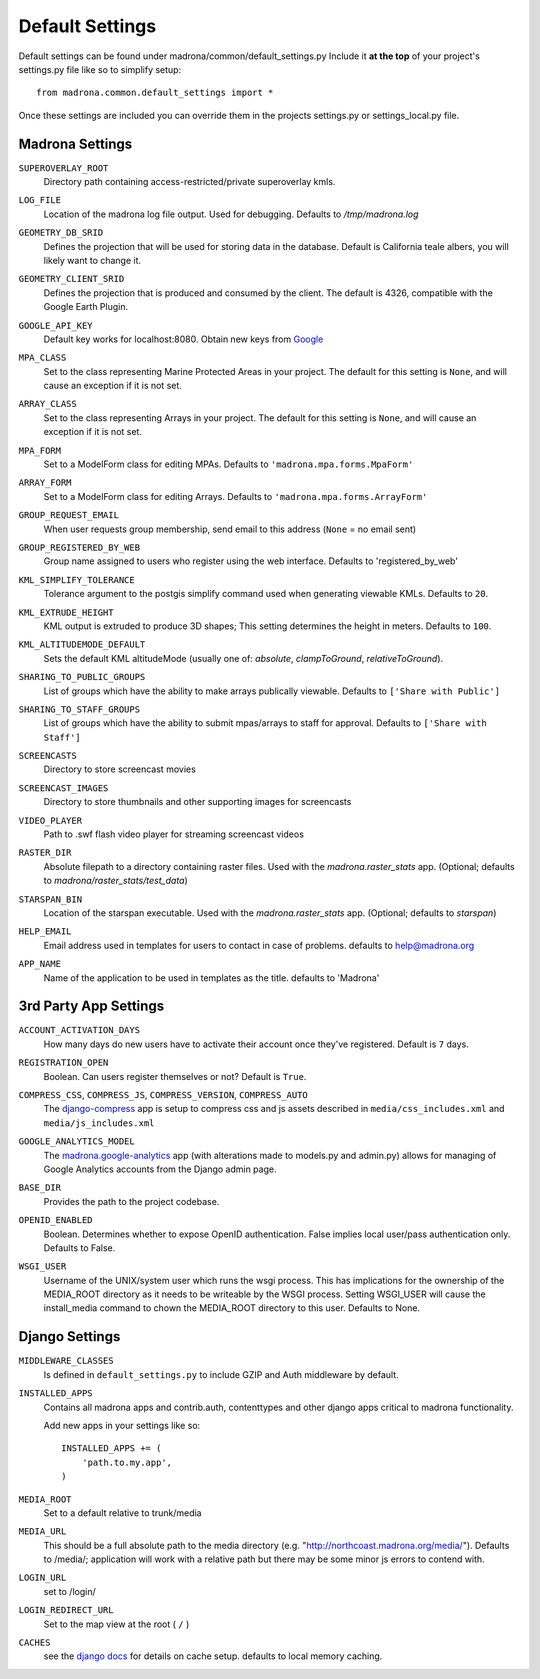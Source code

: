 Default Settings
================

Default settings can be found under madrona/common/default_settings.py
Include it **at the top** of your project's settings.py file like so to 
simplify setup::
  
    from madrona.common.default_settings import *

Once these settings are included you can override them in the projects 
settings.py or settings_local.py file.

Madrona Settings
------------------

.. _SUPEROVERLAY_ROOT:
``SUPEROVERLAY_ROOT``
    Directory path containing access-restricted/private superoverlay kmls. 

.. _LOG_FILE:
``LOG_FILE``
    Location of the madrona log file output. Used for debugging. Defaults to `/tmp/madrona.log` 

.. _GEOMETRY_DB_SRID:

``GEOMETRY_DB_SRID``
    Defines the projection that will be used for storing data in the 
    database. Default is California teale albers, you will likely want to
    change it.
      
.. _GEOMETRY_CLIENT_SRID:

``GEOMETRY_CLIENT_SRID``
    Defines the projection that is produced and consumed by the client. The
    default is 4326, compatible with the Google Earth Plugin.

.. _GOOGLE_API_KEY:

``GOOGLE_API_KEY``
    Default key works for localhost:8080.
    Obtain new keys from `Google <http://code.google.com/apis/maps/signup.html>`_


.. _MPA_CLASS:

``MPA_CLASS``
    Set to the class representing Marine Protected Areas in your project. The 
    default for this setting is ``None``, and will cause an exception if it is
    not set.

.. _ARRAY_CLASS:

``ARRAY_CLASS``
    Set to the class representing Arrays in your project. The default for this 
    setting is ``None``, and will cause an exception if it is not set.

.. _MPA_FORM:

``MPA_FORM``
    Set to a ModelForm class for editing MPAs. Defaults to 
    ``'madrona.mpa.forms.MpaForm'``

.. _ARRAY_FORM:

``ARRAY_FORM``
    Set to a ModelForm class for editing Arrays. Defaults to 
    ``'madrona.mpa.forms.ArrayForm'``

.. _GROUP_REQUEST_EMAIL:

``GROUP_REQUEST_EMAIL``
    When user requests group membership, send email to this address (``None`` = no email sent) 

.. _GROUP_REGISTERED_BY_WEB:

``GROUP_REGISTERED_BY_WEB`` 
    Group name assigned to users who register using the web interface. Defaults to 'registered_by_web'


.. _KML_SIMPLIFY_TOLERANCE:

``KML_SIMPLIFY_TOLERANCE``
    Tolerance argument to the postgis simplify command used when generating viewable KMLs. Defaults to ``20``.

.. _KML_EXTRUDE_HEIGHT:

``KML_EXTRUDE_HEIGHT``
    KML output is extruded to produce 3D shapes; This setting determines the height in meters. Defaults to ``100``.

.. _KML_ALTITUDEMODE_DEFAULT:
``KML_ALTITUDEMODE_DEFAULT``
    Sets the default KML altitudeMode (usually one of: `absolute`, `clampToGround`, `relativeToGround`). 

.. _SHARING_TO_PUBLIC_GROUPS:
``SHARING_TO_PUBLIC_GROUPS``
    List of groups which have the ability to make arrays publically viewable. Defaults to ``['Share with Public']``

.. _SHARING_TO_STAFF_GROUPS:
``SHARING_TO_STAFF_GROUPS``
    List of groups which have the ability to submit mpas/arrays to staff for approval. Defaults to ``['Share with Staff']``

.. _SCREENCASTS:
``SCREENCASTS``
    Directory to store screencast movies

.. _SCREENCAST_IMAGES:
``SCREENCAST_IMAGES``
    Directory to store thumbnails and other supporting images for screencasts

.. _VIDEO_PLAYER:
``VIDEO_PLAYER``
    Path to .swf flash video player for streaming screencast videos

.. _RASTER_DIR:
``RASTER_DIR``
    Absolute filepath to a directory containing raster files. Used with the `madrona.raster_stats` app. (Optional; defaults to `madrona/raster_stats/test_data`)

.. _STARSPAN_BIN:
``STARSPAN_BIN``
    Location of the starspan executable. Used with the `madrona.raster_stats` app. (Optional; defaults to `starspan`)

.. _HELP_EMAIL:
``HELP_EMAIL``
    Email address used in templates for users to contact in case of problems. defaults to help@madrona.org

.. _APP_NAME:
``APP_NAME``
    Name of the application to be used in templates as the title. defaults to 'Madrona'

3rd Party App Settings
----------------------

.. _ACCOUNT_ACTIVATION_DAYS:
``ACCOUNT_ACTIVATION_DAYS``
    How many days do new users have to activate their account once they've registered. Default is ``7`` days.

.. _REGISTRATION_OPEN:
``REGISTRATION_OPEN``
    Boolean. Can users register themselves or not? Default is ``True``.

.. _COMPRESS:

``COMPRESS_CSS``, ``COMPRESS_JS``, ``COMPRESS_VERSION``, ``COMPRESS_AUTO``
    The `django-compress <http://code.google.com/p/django-compress/>`_ app
    is setup to compress css and js assets described in 
    ``media/css_includes.xml`` and ``media/js_includes.xml``
    
.. _GOOGLE_ANALYTICS:

``GOOGLE_ANALYTICS_MODEL``
    The `madrona.google-analytics <http://code.google.com/p/django-google-analytics/>`_ app
    (with alterations made to models.py and admin.py) 
    allows for managing of Google Analytics accounts from the Django admin page.
    
.. _BASE_DIR:

``BASE_DIR``
    Provides the path to the project codebase. 

.. _OPENID_ENABLED:

``OPENID_ENABLED``
    Boolean. Determines whether to expose OpenID authentication. False implies local user/pass authentication only. Defaults to False. 

.. _WSGI_USER:

``WSGI_USER``
    Username of the UNIX/system user which runs the wsgi process. This has implications for the ownership of the MEDIA_ROOT directory as it
    needs to be writeable by the WSGI process. Setting WSGI_USER will cause the install_media command to chown the MEDIA_ROOT directory 
    to this user. Defaults to None.

Django Settings
---------------

.. _MIDDLEWARE_CLASSES:

``MIDDLEWARE_CLASSES``
    Is defined in ``default_settings.py`` to include GZIP and Auth 
    middleware by default.

.. _INSTALLED_APPS:

``INSTALLED_APPS``
    Contains all madrona apps and contrib.auth, contenttypes and other
    django apps critical to madrona functionality.

    Add new apps in your settings like so::

        INSTALLED_APPS += (
            'path.to.my.app',
        )

.. _MEDIA_ROOT:

``MEDIA_ROOT``
    Set to a default relative to trunk/media

.. _MEDIA_URL:

``MEDIA_URL``
    This should be a full absolute path to the media directory (e.g. "http://northcoast.madrona.org/media/"). Defaults to /media/; application will work with a relative path but there may be some minor js errors to contend with.


.. _LOGIN_URL:

``LOGIN_URL``
    set to /login/

.. _LOGIN_REDIRECT_URL:

``LOGIN_REDIRECT_URL``
    Set to the map view at the root ( ``/`` )

.. _CACHES:
``CACHES``
    see the `django docs <http://docs.djangoproject.com/en/dev/ref/settings/#caches>`_ for details on cache setup. defaults to local memory caching.
